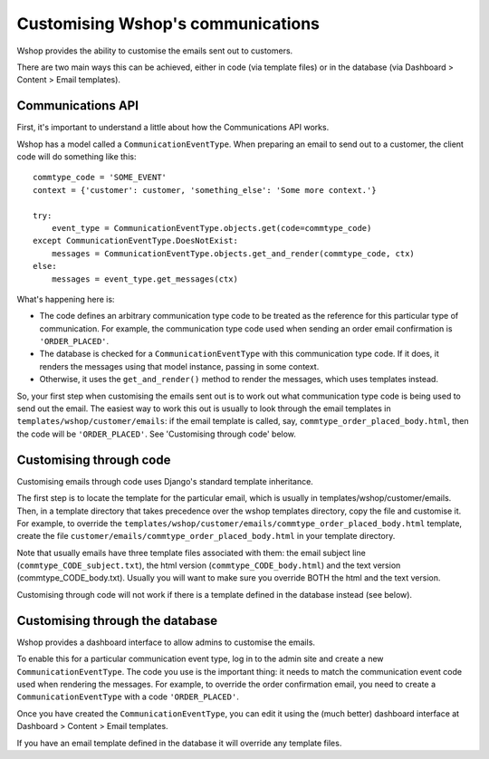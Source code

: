 Customising Wshop's communications
==================================

Wshop provides the ability to customise the emails sent out to customers.

There are two main ways this can be achieved, either in code (via template
files) or in the database (via Dashboard > Content > Email templates).

Communications API
------------------

First, it's important to understand a little about how the Communications API
works.

Wshop has a model called a ``CommunicationEventType``.  When preparing an email
to send out to a customer, the client code will do something like this::

    commtype_code = 'SOME_EVENT'
    context = {'customer': customer, 'something_else': 'Some more context.'}

    try:
        event_type = CommunicationEventType.objects.get(code=commtype_code)
    except CommunicationEventType.DoesNotExist:
        messages = CommunicationEventType.objects.get_and_render(commtype_code, ctx)
    else:
        messages = event_type.get_messages(ctx)

What's happening here is:

- The code defines an arbitrary communication type code to be treated as the
  reference for this particular type of communication.  For example, the
  communication type code used when sending an order email confirmation is
  ``'ORDER_PLACED'``.
- The database is checked for a ``CommunicationEventType`` with this
  communication type code.  If it does, it renders the messages using that model
  instance, passing in some context.
- Otherwise, it uses the ``get_and_render()`` method to render the messages,
  which uses templates instead.

So, your first step when customising the emails sent out is to work out what
communication type code is being used to send out the email. The easiest way to
work this out is usually to look through  the email templates in
``templates/wshop/customer/emails``: if the email template is called, say,
``commtype_order_placed_body.html``, then the code will be ``'ORDER_PLACED'``.
See 'Customising through code' below.

Customising through code
------------------------

Customising emails through code uses Django's standard template inheritance.

The first step is to locate the template for the particular email, which is
usually in templates/wshop/customer/emails.  Then, in a template directory that
takes precedence over the wshop templates directory, copy the file and customise
it.  For example, to override the
``templates/wshop/customer/emails/commtype_order_placed_body.html`` template,
create the file ``customer/emails/commtype_order_placed_body.html`` in your
template directory.

Note that usually emails have three template files associated with them: the
email subject line (``commtype_CODE_subject.txt``), the html version
(``commtype_CODE_body.html``) and the text version (commtype_CODE_body.txt).
Usually you will want to make sure you override BOTH the html and the text
version.

Customising through code will not work if there is a template defined in the
database instead (see below).


Customising through the database
--------------------------------

Wshop provides a dashboard interface to allow admins to customise the emails.

To enable this for a particular communication event type, log in to the admin
site and create a new ``CommunicationEventType``.  The code you use is the
important thing: it needs to match the communication event code used when
rendering the messages.  For example, to override the order confirmation email,
you need to create a ``CommunicationEventType`` with a code ``'ORDER_PLACED'``.

Once you have created the ``CommunicationEventType``, you can edit it using the
(much better) dashboard interface at Dashboard > Content > Email templates.

If you have an email template defined in the database it will override any
template files.
